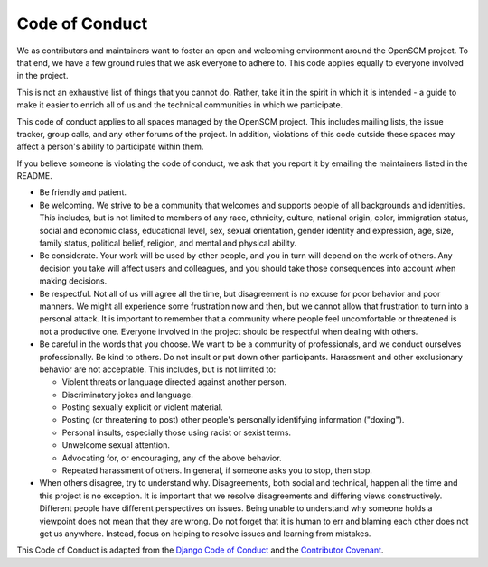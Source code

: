Code of Conduct
===============

We as contributors and maintainers want to foster an open and
welcoming environment around the OpenSCM project. To that end, we have
a few ground rules that we ask everyone to adhere to. This code
applies equally to everyone involved in the project.

This is not an exhaustive list of things that you cannot do. Rather,
take it in the spirit in which it is intended - a guide to make it
easier to enrich all of us and the technical communities in which we
participate.

This code of conduct applies to all spaces managed by the OpenSCM
project. This includes mailing lists, the issue tracker, group calls,
and any other forums of the project. In addition, violations of this
code outside these spaces may affect a person's ability to participate
within them.

If you believe someone is violating the code of conduct, we ask that
you report it by emailing the maintainers listed in the README.

-  Be friendly and patient.
-  Be welcoming. We strive to be a community that welcomes and
   supports people of all backgrounds and identities. This includes,
   but is not limited to members of any race, ethnicity, culture,
   national origin, color, immigration status, social and economic
   class, educational level, sex, sexual orientation, gender identity
   and expression, age, size, family status, political belief,
   religion, and mental and physical ability.
-  Be considerate. Your work will be used by other people, and you in
   turn will depend on the work of others. Any decision you take will
   affect users and colleagues, and you should take those consequences
   into account when making decisions.
-  Be respectful. Not all of us will agree all the time, but
   disagreement is no excuse for poor behavior and poor manners. We
   might all experience some frustration now and then, but we cannot
   allow that frustration to turn into a personal attack. It is
   important to remember that a community where people feel
   uncomfortable or threatened is not a productive one. Everyone
   involved in the project should be respectful when dealing with
   others.
-  Be careful in the words that you choose. We want to be a community
   of professionals, and we conduct ourselves professionally. Be kind
   to others. Do not insult or put down other participants. Harassment
   and other exclusionary behavior are not acceptable. This includes,
   but is not limited to:

   -  Violent threats or language directed against another person.
   -  Discriminatory jokes and language.
   -  Posting sexually explicit or violent material.
   -  Posting (or threatening to post) other people's personally
      identifying information ("doxing").
   -  Personal insults, especially those using racist or sexist terms.
   -  Unwelcome sexual attention.
   -  Advocating for, or encouraging, any of the above behavior.
   -  Repeated harassment of others. In general, if someone asks you
      to stop, then stop.

-  When others disagree, try to understand why. Disagreements, both social
   and technical, happen all the time and this project is no exception. It
   is important that we resolve disagreements and differing views
   constructively. Different people have different perspectives on
   issues. Being unable to understand why someone holds a viewpoint
   does not mean that they are wrong. Do not forget that it is human to
   err and blaming each other does not get us anywhere. Instead, focus
   on helping to resolve issues and learning from mistakes.

This Code of Conduct is adapted from the `Django Code of Conduct
<https://www.djangoproject.com/conduct/>`__ and the `Contributor
Covenant <https://www.contributor-covenant.org>`__.
